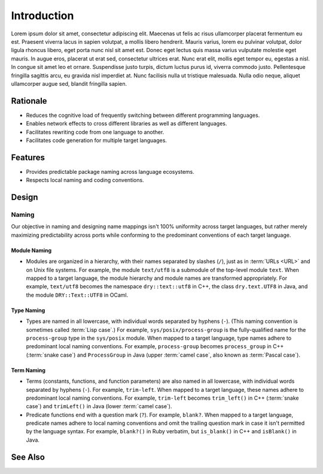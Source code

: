 ************
Introduction
************

Lorem ipsum dolor sit amet, consectetur adipiscing elit. Maecenas ut felis
ac risus ullamcorper placerat fermentum eu est. Praesent viverra lacus in
sapien volutpat, a mollis libero hendrerit. Mauris varius, lorem eu pulvinar
volutpat, dolor ligula rhoncus libero, eget porta nunc nisl sit amet est.
Donec eget lectus quis massa varius vulputate molestie eget mauris. In augue
eros, placerat ut erat sed, consectetur ultrices erat. Nunc erat elit,
mollis eget tempor eu, egestas a nisl. In congue sit amet leo et ornare.
Suspendisse justo turpis, dictum luctus purus id, viverra commodo justo.
Pellentesque fringilla sagittis arcu, eu gravida nisl imperdiet at. Nunc
facilisis nulla ut tristique malesuada. Nulla odio neque, aliquet
ullamcorper augue sed, blandit fringilla sapien.

Rationale
=========

- Reduces the cognitive load of frequently switching between different
  programming languages.

- Enables network effects to cross different libraries as well as different
  languages.

- Facilitates rewriting code from one language to another.

- Facilitates code generation for multiple target languages.

Features
========

- Provides predictable package naming across language ecosystems.

- Respects local naming and coding conventions.

Design
======

Naming
------

Our objective in naming and designing name mappings isn't 100% uniformity
across target languages, but rather merely maximizing predictability across
ports while conforming to the predominant conventions of each target
language.

Module Naming
^^^^^^^^^^^^^

- Modules are organized in a hierarchy, with their names separated by
  slashes (``/``), just as in :term:`URLs <URL>` and on Unix file systems.
  For example, the module ``text/utf8`` is a submodule of the top-level
  module ``text``.
  When mapped to a target language, the module hierarchy and module names
  are transformed appropriately. For example, ``text/utf8`` becomes the
  namespace ``dry::text::utf8`` in C++, the class ``dry.text.UTF8`` in Java,
  and the module ``DRY::Text::UTF8`` in OCaml.

Type Naming
^^^^^^^^^^^

- Types are named in all lowercase, with individual words separated by
  hyphens (``-``).
  (This naming convention is sometimes called :term:`Lisp case`.)
  For example, ``sys/posix/process-group`` is the fully-qualified name for
  the ``process-group`` type in the ``sys/posix`` module.
  When mapped to a target language, type names adhere to predominant local
  naming conventions. For example, ``process-group`` becomes
  ``process_group`` in C++ (:term:`snake case`) and ``ProcessGroup`` in Java
  (upper :term:`camel case`, also known as :term:`Pascal case`).

Term Naming
^^^^^^^^^^^

- Terms (constants, functions, and function parameters) are also named in
  all lowercase, with individual words separated by hyphens (``-``).
  For example, ``trim-left``.
  When mapped to a target language, these names adhere to predominant local
  naming conventions. For example, ``trim-left`` becomes ``trim_left()`` in
  C++ (:term:`snake case`) and ``trimLeft()`` in Java (lower :term:`camel
  case`).

- Predicate functions end with a question mark (``?``). For example, ``blank?``.
  When mapped to a target language, predicate names adhere to local naming
  conventions and omit the trailing question mark in case it isn't permitted
  by the language syntax. For example, ``blank?()`` in Ruby verbatim, but
  ``is_blank()`` in C++ and ``isBlank()`` in Java.

See Also
========

.. seealso::

   `In Search of Silver Bullets for Polyglots <https://speakerdeck.com/bendiken/in-search-of-silver-bullets-for-polyglots-at-pivorak-33>`__ at Speaker Deck
      The slide deck for `@bendiken`_'s talk on the motivation for the project

   `In Search of Silver Bullets for Polyglots <https://www.youtube.com/watch?v=VXg6qYKxIUw>`__ at YouTube
      The video recording of `@bendiken`_'s talk on the motivation for the project

.. _@bendiken: https://github.com/bendiken
